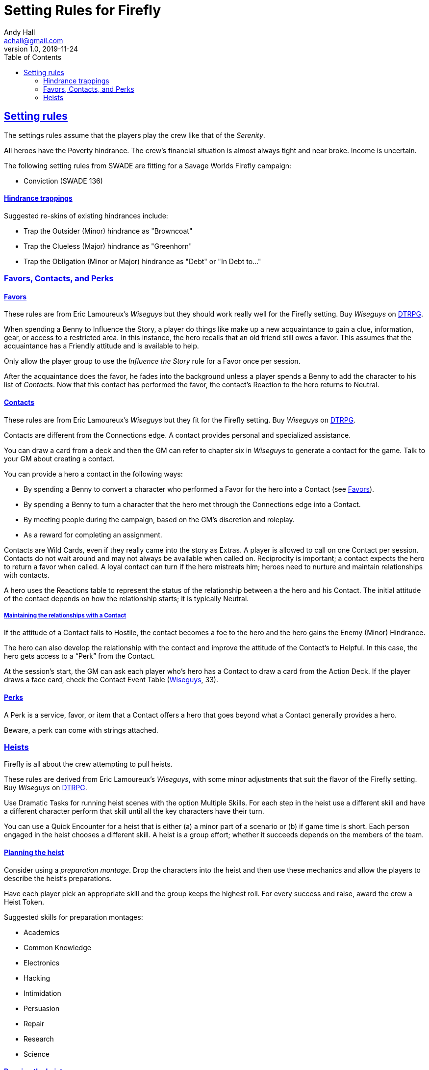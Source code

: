 = Setting Rules for Firefly
Andy Hall <achall@gmail.com>
v1.0, 2019-11-24
:toc: right
:experimental:
:sectlinks:
:sectanchors:

== Setting rules

The settings rules assume that the players play the crew like that of the _Serenity_.

All heroes have the Poverty hindrance. The crew's financial situation is almost always tight and near broke. Income is uncertain.

The following setting rules from SWADE are fitting for a Savage Worlds Firefly campaign:

* Conviction (SWADE 136)

==== Hindrance trappings

Suggested re-skins of existing hindrances include:

* Trap the Outsider (Minor) hindrance as "Browncoat"
* Trap the Clueless (Major) hindrance as "Greenhorn"
* Trap the Obligation (Minor or Major) hindrance as "Debt" or "In Debt to..."


=== Favors, Contacts, and Perks

==== Favors
[[favors]]

****
These rules are from Eric Lamoureux's _Wiseguys_ but they should work really well for the Firefly setting. Buy _Wiseguys_ on https://www.drivethrurpg.com/product/290098/Wiseguys-The-Savage-Guide-to-Organized-Crime[ DTRPG,role=external,window=_blank].
****

When spending a Benny to Influence the Story, a player do things like make up a new acquaintance to gain a clue, information, gear, or access to a restricted area. In this instance, the hero recalls that an old friend still owes a favor. This assumes that the acquaintance has a Friendly attitude and is available to help.

Only allow the player group to use the _Influence the Story_ rule for a Favor once per session.

After the acquaintance does the favor, he fades into the background unless a player spends a Benny to add the character to his list of _Contacts_. Now that this contact has performed the favor, the contact's Reaction to the hero returns to Neutral.

==== Contacts

****
These rules are from Eric Lamoureux's _Wiseguys_ but they fit for the Firefly setting. Buy _Wiseguys_ on https://www.drivethrurpg.com/product/290098/Wiseguys-The-Savage-Guide-to-Organized-Crime[ DTRPG,role=external,window=_blank].
****

Contacts are different from the Connections edge. A contact provides personal and specialized assistance.

You can draw a card from a deck and then the GM can refer to chapter six in  _Wiseguys_ to generate a contact for the game.
Talk to your GM about creating a contact.

You can provide a hero a contact in the following ways:

//* By taking A Friend of Mine as an Edge
* By spending a Benny to convert a character who performed a Favor for the hero into a Contact (see <<favors,Favors>>).
* By spending a Benny to turn a character that the hero met through the Connections edge into a Contact.
* By meeting people during the campaign, based on the GM's discretion and roleplay.
* As a reward for completing an assignment.
// * For finding certain Artifacts (see Chapter Seven)

Contacts are Wild Cards, even if they really came into the story as Extras. A player is allowed to call on one Contact per session. Contacts do not wait around and may not always be available when called on. Reciprocity is important; a contact expects the hero to return a favor when called. A loyal contact can turn if the hero mistreats him; heroes need to nurture and maintain relationships with contacts.

A hero uses the Reactions table to represent the status of the relationship between a the hero and his Contact. The initial attitude of the contact depends on how the relationship starts; it is typically Neutral.

===== Maintaining the relationships with a Contact

If the attitude of a Contact falls to Hostile, the contact becomes a foe to the hero and the hero gains the Enemy (Minor) Hindrance.

The hero can also develop the relationship with the contact and improve the attitude of the Contact’s to Helpful. In this case, the hero gets access to a “Perk” from the Contact.

At the session's start, the GM can ask each player who's hero has a Contact to draw a card from the Action Deck. If the player draws a face card, check the Contact Event Table (https://www.drivethrurpg.com/product/290098/Wiseguys-The-Savage-Guide-to-Organized-Crime[ Wiseguys,role=external,window=_blank], 33).

// TK Left off on page 33 of Wiseguys


==== Perks

A Perk is a service, favor, or item that a Contact offers a hero that goes beyond what a Contact generally provides a hero.

Beware, a perk can come with strings attached.

=== Heists

Firefly is all about the crew attempting to pull heists.

****
These rules are derived from Eric Lamoureux's _Wiseguys_, with some minor adjustments that suit the flavor of the Firefly setting. Buy _Wiseguys_ on https://www.drivethrurpg.com/product/290098/Wiseguys-The-Savage-Guide-to-Organized-Crime[ DTRPG,role=external,window=_blank].
****

Use Dramatic Tasks for running heist scenes with the option Multiple Skills.
For each step in the heist use a different skill and have a different character perform that skill until all the key characters have their turn.

You can use a Quick Encounter for a heist that is either (a) a minor part of a scenario or (b) if game time is short. Each person engaged in the heist chooses a different skill. A heist is a group  effort; whether it succeeds depends on the members of the team.

==== Planning the heist

Consider using a _preparation montage_. Drop the characters into the heist and then use these mechanics and allow the players to describe the heist's preparations.

Have each player pick an appropriate skill and the group keeps the highest roll. For every success and raise, award the crew a Heist Token.

Suggested skills for preparation montages:

* Academics
* Common Knowledge
* Electronics
* Hacking
* Intimidation
* Persuasion
* Repair
* Research
* Science

==== Running the heist scene

Start the heist's Dramatic Task or Quick Encounter. During the heist, the players can redeem Heist Tokens to _Influence the Story_ as per "Using Bennies in Savage Worlds".

A player can spend a Benny to influence the narrative, making a story, which allows the player character to

a. use a different skill for a step of the Dramatic Task than the GM determined or
a. call upon help from a Contact or Connections to bypass the challenge.


You can use a flashback to show what happened to influence the story and facilitate the success of the heist.

Examples of influencing the story include:

* bribing a guard
* placing an object that creates a diversion or distraction
* replacing one object (e.g., a forgery) for another
* bypassing a security system
* finding objects (e.g., uniforms, badges) or covers to blend in

==== Generating a heist

See the "Heist Generator" rules (https://www.drivethrurpg.com/product/290098/Wiseguys-The-Savage-Guide-to-Organized-Crime[ Wiseguys,role=external,window=_blank], 36).
